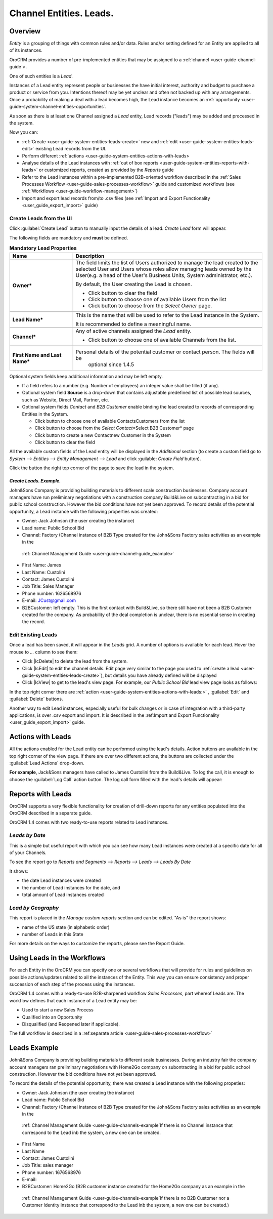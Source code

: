 .. _user-guide-system-channel-entities-leads:

Channel Entities. Leads.
========================

.. _user-guide-system-channel-entities-leads:


Overview
--------

*Entity* is a grouping of things with common rules and/or data. Rules and/or setting defined for an Entity are applied 
to all of its instances. 

OroCRM provides a number of pre-implemented entities that may be assigned to a 
:ref:`channel <user-guide-channel-guide`>.

One of such entities is a *Lead*.

Instances of a Lead entity represent people or businesses the have initial interest, authority and 
budget to purchase a product or service from you. Intentions thereof may be yet unclear and often not backed up with 
any arrangements. Once a probability of making a deal with a lead becomes high, the Lead instance becomes an 
:ref:`opportunity <user-guide-system-channel-entities-opportunities`.

As soon as there is at least one Channel assigned a *Lead* entity, Lead records ("leads") may be added and processed in 
the system.

Now you can:

- :ref:`Create <user-guide-system-entities-leads-create>` new and :ref:`edit <user-guide-system-entities-leads-edit>`
  existing Lead records from the UI. 

- Perform different :ref:`actions <user-guide-system-entities-actions-with-leads>

- Analyse details of the Lead instances with :ref:`out of box reports <user-guide-system-entities-reports-with-leads>` 
  or customized reports, created as provided by the *Reports* guide

- Refer to the Lead instances within a pre-implemented B2B-oriented workflow described in the 
  :ref:`Sales Processes Workflow <user-guide-sales-processes-workflow>` guide and customized workflows (see
  :ref:`Workflows <user-guide-workflow-management>`)

- Import and export lead records from/to .csv files (see 
  :ref:`Import and Export Functionality <user_guide_export_import>` guide)
  
  
.. _user-guide-system-entities-leads-create:

Create Leads from the UI
^^^^^^^^^^^^^^^^^^^^^^^^

Click :guilabel:`Create Lead` button to manually input the details of a lead. *Create Lead* form will appear.

.. _user-guide-system-entities-leads-salesleads-tab-mandatory-fields-for-leads:

The following fields are mandatory and **must** be defined.

.. csv-table:: **Mandatory Lead Properties**
  :header: "**Name**","**Description**"
  :widths: 10, 30

  "**Owner***","The field limits the list of Users authorized to manage the lead created to the selected User and Users 
  whose roles allow managing leads owned by the User(e.g. a head of the User's Business Units, System administrator, 
  etc.).
  
  By default, the User creating the Lead is chosen.

  - Click |BCrLOwnerClear| button to clear the field
  
  - Click |Bdropdown| button to choose one of available Users from the list

  - Click |BGotoPage| button to choose from the *Select Owner* page."

  "**Lead Name***","This is the name that will be used to refer to the Lead instance in the System.
  
  It is recommended to define a meaningful name."

  "**Channel***", "Any of active channels assigned the *Lead* entity.
  
  - Click |Bdropdown| button to choose one of available Channels from the list."

   "**First Name and Last Name***","Personal details of the potential customer or contact person. The fields will be 
   optional since 1.4.5"
       
Optional system fields keep additional information and may be left empty.

- If a field refers to a number (e.g. Number of employees) an integer value shall be filled (if any).

- Optional system field **Source** is a drop-down that contains adjustable predefined list of possible lead sources, 
  such as Website, Direct Mail, Partner, etc.

- Optional system fields *Contact* and *B2B Customer* enable binding the lead created to records of corresponding 
  Entities in the System.
  
  - Click |Bdropdown| button to choose one of available Contacts\Customers from the list

  - Click |BGotoPage| button to choose from the *Select Contact*\*Select B2B Customer* page

  - Click |Bplus| button to create a new Contact\new Customer in the System

  - Click |BCrLOwnerClear| button to clear the field
  
All the available custom fields of the Lead entity will be displayed in the *Additional* section (to create a custom 
field go to *System --> Entities --> Entity Management --> Lead* and click :guilable: `Create Field` button).

Click the button the right top corner of the page to save the lead in the system.

*Create Leads. Example.*
""""""""""""""""""""""""

John&Sons Company is providing building materials to different scale construction businesses. Company account managers 
have run  preliminary negotiations with a construction company Build&Live on subcontracting in a bid for public school 
construction. However the bid conditions have not yet been approved.
To record details of the potential opportunity, a Lead instance with the following properties was created:

- Owner: Jack Johnson (the user creating the instance)

- Lead name: Public School Bid 

- Channel: Factory (Channel instance of B2B Type created for the John&Sons Factory sales activities as an example in the
 \:ref: Channel Management Guide <user-guide-channel-guide_example>`\ 

- First Name: James

- Last Name: Custolini

- Contact: James Custolini

- Job Title: Sales Manager

- Phone number: 1626568976

- E-mail: JCust@gmail.com

- B2BCustomer: left empty. This is the first contact with Build&Live, so there still have not been a B2B Customer 
  created for the company. As probability of the deal completion is unclear, there is no essential sense in creating 
  the record.

.. image:: ./img/leads/leads_example.png
   align: right


.. _user-guide-system-entities-leads-edit:

Edit Existing Leads 
^^^^^^^^^^^^^^^^^^^

Once a lead has been saved, it will appear in the *Leads* grid. A number of options is available for each lead. Hover 
the mouse to *...* column to see them:

- Click |IcDelete| to delete the lead from the system. 

- Click |IcEdit| to edit the channel details. Edit page very similar to the page you used to 
  :ref:`create a lead <user-guide-system-entities-leads-create>`), but details you have already defined will be 
  displayed

- Click |IcView| to get to the lead's view page. For example, our *Public School Bid* lead view page looks as follows:

.. image:: ./img/leads/leads_view_example.png

In the top right corner there are :ref:`action <user-guide-system-entities-actions-with-leads:>` , :guilabel:`Edit` 
and :guilabel:`Delete` buttons.

Another way to edit Lead instances, especially useful for bulk changes or in case of integration with a
third-party applications, is over .csv export and import. It is described in the 
:ref:Import and Export Functionality <user_guide_export_import>` guide.


.. _user-guide-system-entities-actions-with-leads:

Actions with Leads
------------------

All the actions enabled for the Lead entity can be performed using the lead's details. Action buttons are available 
in the top right corner of the view page. If there are over two different actions, the buttons are collected under the
:guilabel:`Lead Actions` drop-down.

**For example**, Jack&Sons managers have called to James Custolini from the Build&Live. To log the call, it is enough
to choose the :guilabel:`Log Call` action button. The log call form filled with the lead's details will appear:

.. image:: ./img/leads/leads_actions_example.png

      
.. _user-guide-system-entities-reports-with-leads:

Reports with Leads
------------------

OroCRM supports a very flexible functionality for creation of drill-down reports for any entities populated into the 
OroCRM described in a separate guide.

OroCRM 1.4 comes with two ready-to-use reports related to Lead instances.


*Leads by Date*
^^^^^^^^^^^^^^^

This is a simple but useful report with which you can see how many Lead instances were created at a specific date for 
all of your Channels.

To see the report go to *Reports and Segments --> Reports --> Leads --> Leads By Date*

It shows:

- the date Lead instances were created 

- the number of Lead instances for the date, and 

- total amount of Lead instances created


*Lead by Geography*
^^^^^^^^^^^^^^^^^^^

This report is placed in the *Manage custom reports* section and can be edited. 
"As is" the report shows:

- name of the US state (in alphabetic order)

- number of Leads in this State

For more details on the ways to customize the reports, please see the Report Guide.


Using Leads in the Workflows
----------------------------
For each Entity in the OroCRM you can specify one or several workflows that will provide for rules and guidelines on 
possible actions/updates related to all the instances of the Entity. This way you can ensure consistency and proper
succession of each step of the process using the instances.

OroCRM 1.4 comes with a ready-to-use B2B-sharpened workflow *Sales Processes*, part whereof Leads are. 
The workflow defines that each instance of a Lead entity may be:

- Used to start a new Sales Process

- Qualified into an Opportunity

- Disqualified (and Reopened later if applicable).

The full workflow is described in a \:ref:separate 
article <user-guide-sales-processes-workflow>`\


Leads Example
---------------

John&Sons Company is providing building materials to different scale businesses. During an industry fair the company account 
managers ran preliminary negotiations with Home2Go company on subontracting in a bid for public school construction. 
However the bid conditions have not yet been approved.

To record the details of the potential opportunity, there was created a Lead instance with the following propeties:

- Owner: Jack Johnson (the user creating the instance)
- Lead name: Public School Bid 
- Channel: Factory (Channel instance of B2B Type created for the John&Sons Factory sales activities as an example in the
 \:ref: Channel Management Guide <user-guide-channels-example`\ If there is no Channel instance that correspond to the 
 Lead inb the system, a new one can be created.
- First Name
- Last Name
- Contact: James Custolini
- Job Title: sales manager
- Phone number: 1676568976
- E-mail:
- B2BCustomer: Home2Go (B2B customer instance  created for the Home2Go company as an example in the
 \:ref: Channel Management Guide <user-guide-channels-example`\ If there is no B2B Customer nor a Customer Identity
 instance that correspond to the Lead inb the system, a new one can be created.)

.. |BCrLOwnerClear| image:: ./img/buttons/BCrLOwnerClear.png
   :align: middle

.. |Bdropdown| image:: ./img/buttons/Bdropdown.png
   :align: middle

.. |BGotoPage| image:: ./img/buttons/BGotoPage.png
   :align: middle

.. |Bplus| image:: ./img/buttons/Bplus.png
   :align: middle
